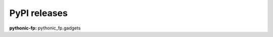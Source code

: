 PyPI releases
-------------

**pythonic-fp:** pythonic_fp.gadgets

+-------------------------------------------------------------------------------------------+--------------+
| PyPI Release                                                                              | Release date |
+===========================================================================================+==============+
| `development <https://grscheller.github.io/pythonic-fp/gadgets/development/build/html/>`_ | TBD          |
+-------------------------------------------------------------------------------------------+--------------+
| `v1.2.0 <https://grscheller.github.io/pythonic-fp/gadgets/v1.2.0/build/html/>`_            | TBD          |
+-------------------------------------------------------------------------------------------+--------------+
| `v1.1.0 <https://grscheller.github.io/pythonic-fp/gadgets/v1.1.0/build/html/>`_            | 2025-08-02   |
+-------------------------------------------------------------------------------------------+--------------+
